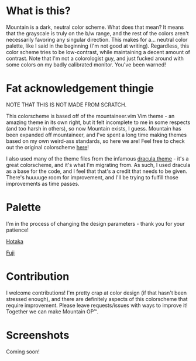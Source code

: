 #+html: <p align="center"><img src="img/Banner.png"/></src>

* What is this?
Mountain is a dark, neutral color scheme. What does that mean? It means that the grayscale is truly on the b/w range, and the rest of the colors aren't necessarily favoring any singular direction. This makes for a... neutral color palette, like I said in the beginning (I'm not good at writing). Regardless, this color scheme tries to be low-contrast, while maintaining a decent amount of contrast. Note that I'm not a colorologist guy, and just fucked around with some colors on my badly calibrated monitor. You've been warned!

* Fat acknowledgement thingie
NOTE THAT THIS IS NOT MADE FROM SCRATCH.

This colorscheme is based off of the mountaineer.vim Vim theme - an amazing theme in its own right, but it felt incomplete to me in some respects (and too harsh in others), so now Mountain exists, I guess. Mountain has been expanded off mountaineer, and I've spent a long time making themes based on my own weird-ass standards, so here we are! Feel free to check out the original colorscheme [[https://github.com/co1ncidence/mountaineer.vim][here]]!

I also used many of the theme files from the infamous [[https://github.com/dracula/dracula-theme][dracula theme]] - it's a great colorscheme, and it's what I'm migrating from. As such, I used dracula as a base for the code, and I feel that that's a credit that needs to be given. There's huuuuge room for improvement, and I'll be trying to fulfill those improvements as time passes.

* Palette
I'm in the process of changing the design parameters - thank you for your patience!

[[./docs/hotaka.org][Hotaka]]

[[./docs/fuji.org][Fuji]]

* Contribution
I welcome contributions! I'm pretty crap at color design (if that hasn't been stressed enough), and there are definitely aspects of this colorscheme that require improvement. Please leave requests/issues with ways to improve it! Together we can make Mountain OP™.

* Screenshots
Coming soon!
